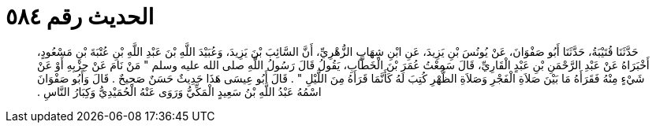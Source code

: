 
= الحديث رقم ٥٨٤

[quote.hadith]
حَدَّثَنَا قُتَيْبَةُ، حَدَّثَنَا أَبُو صَفْوَانَ، عَنْ يُونُسَ بْنِ يَزِيدَ، عَنِ ابْنِ شِهَابٍ الزُّهْرِيِّ، أَنَّ السَّائِبَ بْنَ يَزِيدَ، وَعُبَيْدَ اللَّهِ بْنَ عَبْدِ اللَّهِ بْنِ عُتْبَةَ بْنِ مَسْعُودٍ، أَخْبَرَاهُ عَنْ عَبْدِ الرَّحْمَنِ بْنِ عَبْدٍ الْقَارِيِّ، قَالَ سَمِعْتُ عُمَرَ بْنَ الْخَطَّابِ، يَقُولُ قَالَ رَسُولُ اللَّهِ صلى الله عليه وسلم ‏"‏ مَنْ نَامَ عَنْ حِزْبِهِ أَوْ عَنْ شَيْءٍ مِنْهُ فَقَرَأَهُ مَا بَيْنَ صَلاَةِ الْفَجْرِ وَصَلاَةِ الظُّهْرِ كُتِبَ لَهُ كَأَنَّمَا قَرَأَهُ مِنَ اللَّيْلِ ‏"‏ ‏.‏ قَالَ أَبُو عِيسَى هَذَا حَدِيثٌ حَسَنٌ صَحِيحٌ ‏.‏ قَالَ وَأَبُو صَفْوَانَ اسْمُهُ عَبْدُ اللَّهِ بْنُ سَعِيدٍ الْمَكِّيُّ وَرَوَى عَنْهُ الْحُمَيْدِيُّ وَكِبَارُ النَّاسِ ‏.‏